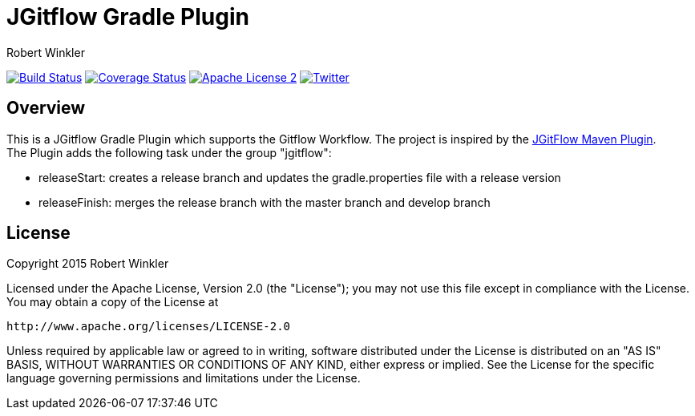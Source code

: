 = JGitflow Gradle Plugin
:author: Robert Winkler
:version: 0.1.0
:hardbreaks:

image:https://travis-ci.org/RobWin/jgitflow-gradle-plugin.svg["Build Status", link="https://travis-ci.org/RobWin/jgitflow-gradle-plugin"] image:https://coveralls.io/repos/RobWin/jgitflow-gradle-plugin/badge.svg["Coverage Status", link="https://coveralls.io/r/RobWin/jgitflow-gradle-plugin"] image:http://img.shields.io/badge/license-ASF2-blue.svg["Apache License 2", link="http://www.apache.org/licenses/LICENSE-2.0.txt"] image:https://img.shields.io/badge/Twitter-rbrtwnklr-blue.svg["Twitter", link="https://twitter.com/rbrtwnklr"]

== Overview

This is a JGitflow Gradle Plugin which supports the Gitflow Workflow. The project is inspired by the http://jgitflow.bitbucket.org/[JGitFlow Maven Plugin].
The Plugin adds the following task under the group "jgitflow":

* releaseStart: creates a release branch and updates the gradle.properties file with a release version
* releaseFinish: merges the release branch with the master branch and develop branch

== License

Copyright 2015 Robert Winkler

Licensed under the Apache License, Version 2.0 (the "License"); you may not use this file except in compliance with the License. You may obtain a copy of the License at

    http://www.apache.org/licenses/LICENSE-2.0

Unless required by applicable law or agreed to in writing, software distributed under the License is distributed on an "AS IS" BASIS, WITHOUT WARRANTIES OR CONDITIONS OF ANY KIND, either express or implied. See the License for the specific language governing permissions and limitations under the License.

